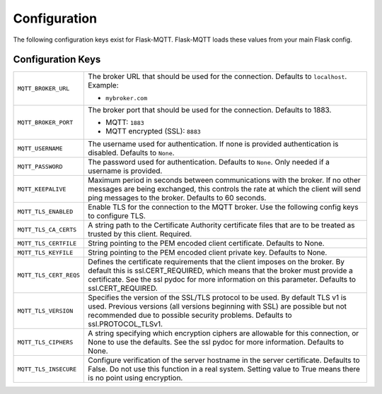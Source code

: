 Configuration
=============

The following configuration keys exist for Flask-MQTT. Flask-MQTT loads these
values from your main Flask config.

Configuration Keys
------------------

.. tabularcolumns:: |p{6.5cm}|p{8.5cm}|

============================== ================================================
``MQTT_BROKER_URL``            The broker URL that should be used for the
                               connection. Defaults to ``localhost``.
                               Example:

                               - ``mybroker.com``

``MQTT_BROKER_PORT``           The broker port that should be used for the
                               connection. Defaults to 1883.

                               - MQTT: ``1883``
                               - MQTT encrypted (SSL): ``8883``

``MQTT_USERNAME``              The username used for authentication. If none is
                               provided authentication is disabled. Defaults to
                               ``None``.

``MQTT_PASSWORD``              The password used for authentication. Defaults
                               to ``None``. Only needed if a username is
                               provided.

``MQTT_KEEPALIVE``             Maximum period in seconds between communications 
                               with the broker. If no other messages are being 
                               exchanged, this controls the rate at which the 
                               client will send ping messages to the broker.
                               Defaults to 60 seconds.

``MQTT_TLS_ENABLED``           Enable TLS for the connection to the MQTT broker.
                               Use the following config keys to configure TLS.

``MQTT_TLS_CA_CERTS``          A string path to the Certificate Authority 
                               certificate files that are to be treated as 
                               trusted by this client. Required.

``MQTT_TLS_CERTFILE``          String pointing to the PEM encoded client 
                               certificate. Defaults to None.
                               
``MQTT_TLS_KEYFILE``           String pointing to the PEM encoded client
                               private key. Defaults to None.

``MQTT_TLS_CERT_REQS``         Defines the certificate requirements that the 
                               client imposes on the broker. By default this 
                               is ssl.CERT_REQUIRED, which means that the
                               broker must provide a certificate. See the
                               ssl pydoc for more information on this
                               parameter. Defaults to ssl.CERT_REQUIRED.

``MQTT_TLS_VERSION``           Specifies the version of the SSL/TLS protocol
                               to be used. By default TLS v1 is used.
                               Previous versions (all versions beginning with 
                               SSL) are possible but not recommended due to
                               possible security problems. 
                               Defaults to ssl.PROTOCOL_TLSv1.

``MQTT_TLS_CIPHERS``           A string specifying which encryption ciphers
                               are allowable for this connection, or None
                               to use the defaults. See the ssl pydoc for
                               more information. Defaults to None.                               

``MQTT_TLS_INSECURE``          Configure verification of the server hostname
                               in the server certificate. Defaults to False.
                               Do not use this function in a real system.
                               Setting value to True means there is no
                               point using encryption.
============================== ================================================
